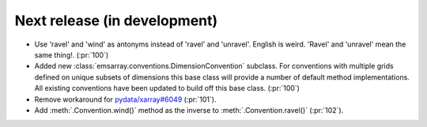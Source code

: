 =============================
Next release (in development)
=============================

* Use 'ravel' and 'wind' as antonyms instead of 'ravel' and 'unravel'.
  English is weird. 'Ravel' and 'unravel' mean the same thing!.
  (:pr:`100`)
* Added new :class:`emsarray.conventions.DimensionConvention` subclass.
  For conventions with multiple grids defined on unique subsets of dimensions
  this base class will provide a number of default method implementations.
  All existing conventions have been updated to build off this base class.
  (:pr:`100`)
* Remove workaround for `pydata/xarray#6049 <https://github.com/pydata/xarray/pull/6049>`_ (:pr:`101`).
* Add :meth:`.Convention.wind()` method as the inverse to :meth:`.Convention.ravel()`
  (:pr:`102`).
